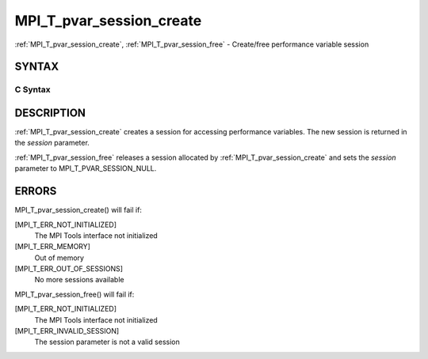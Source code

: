 .. _mpi_t_pvar_session_create:


MPI_T_pvar_session_create
=========================

.. include_body

:ref:`MPI_T_pvar_session_create`, :ref:`MPI_T_pvar_session_free` - Create/free
performance variable session


SYNTAX
------


C Syntax
^^^^^^^^

.. code-block:: c
   :linenos:

   #include <mpi.h>
   int MPI_T_pvar_session_create(MPI_T_pvar_session *session)

   int MPI_T_pvar_session_free(MPI_T_pvar_session *session)


DESCRIPTION
-----------

:ref:`MPI_T_pvar_session_create` creates a session for accessing performance
variables. The new session is returned in the *session* parameter.

:ref:`MPI_T_pvar_session_free` releases a session allocated by
:ref:`MPI_T_pvar_session_create` and sets the *session* parameter to
MPI_T_PVAR_SESSION_NULL.


ERRORS
------

MPI_T_pvar_session_create() will fail if:

[MPI_T_ERR_NOT_INITIALIZED]
   The MPI Tools interface not initialized

[MPI_T_ERR_MEMORY]
   Out of memory

[MPI_T_ERR_OUT_OF_SESSIONS]
   No more sessions available

MPI_T_pvar_session_free() will fail if:

[MPI_T_ERR_NOT_INITIALIZED]
   The MPI Tools interface not initialized

[MPI_T_ERR_INVALID_SESSION]
   The session parameter is not a valid session
